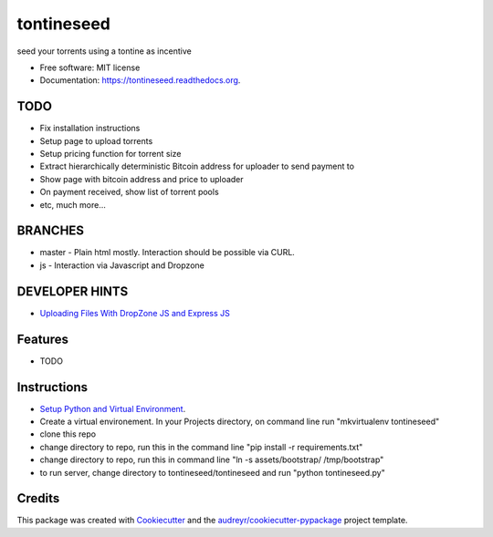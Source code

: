 ===============================
tontineseed
===============================

.. image:: https://img.shields.io/pypi/v/tontineseed.svg
        :target: https://pypi.python.org/pypi/tontineseed

.. image:: https://img.shields.io/travis/erik998/tontineseed.svg
        :target: https://travis-ci.org/erik998/tontineseed

.. image:: https://readthedocs.org/projects/tontineseed/badge/?version=latest
        :target: https://readthedocs.org/projects/tontineseed/?badge=latest
        :alt: Documentation Status


seed your torrents using a tontine as incentive

* Free software: MIT license
* Documentation: https://tontineseed.readthedocs.org.

TODO
----

* Fix installation instructions
* Setup page to upload torrents
* Setup pricing function for torrent size
* Extract hierarchically deterministic Bitcoin address for uploader to send payment to
* Show page with bitcoin address and price to uploader
* On payment received, show list of torrent pools
* etc, much more...

BRANCHES
--------
* master - Plain html mostly. Interaction should be possible via CURL.
* js - Interaction via Javascript and Dropzone

DEVELOPER HINTS
---------------
* `Uploading Files With DropZone JS and Express JS`_

Features
--------

* TODO

Instructions
------------

* `Setup Python and Virtual Environment`_.
* Create a virtual environement. In your Projects directory, on command line run "mkvirtualenv tontineseed"
* clone this repo
* change directory to repo, run this in the command line "pip install -r requirements.txt"
* change directory to repo, run this in command line "ln -s assets/bootstrap/ /tmp/bootstrap"
* to run server, change directory to tontineseed/tontineseed and run "python tontineseed.py"



Credits
---------

This package was created with Cookiecutter_ and the `audreyr/cookiecutter-pypackage`_ project template.

.. _Cookiecutter: https://github.com/audreyr/cookiecutter
.. _`audreyr/cookiecutter-pypackage`: https://github.com/audreyr/cookiecutter-pypackage
.. _`Setup Python and Virtual Environment`: http://thinkingnotes.net/setting-up-python.html
.. _`Uploading Files With DropZone JS and Express JS`: http://thejackalofjavascript.com/uploading-files-with-dropzone-js-and-express-js/
